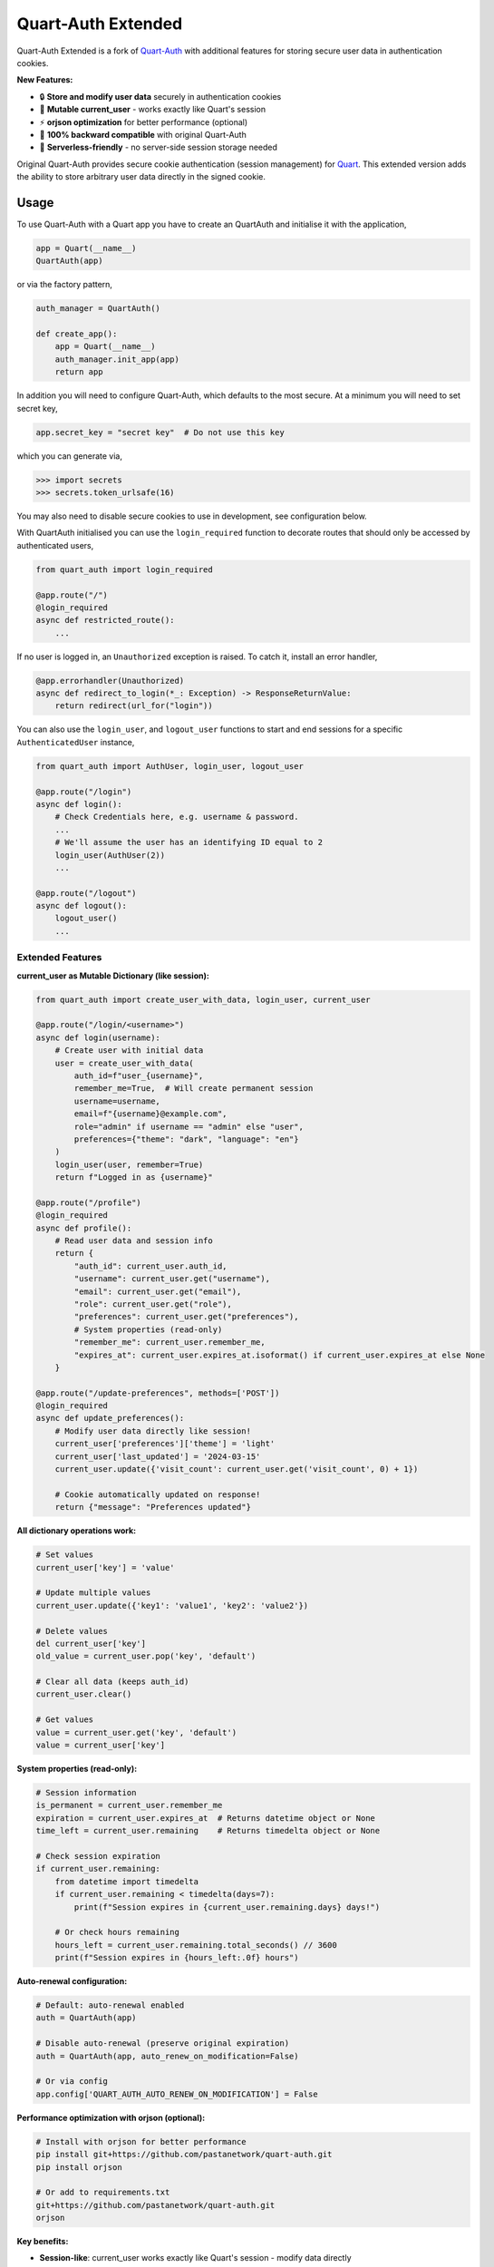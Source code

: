 Quart-Auth Extended
===================

|Build Status| |docs| |pypi| |python| |license|

Quart-Auth Extended is a fork of `Quart-Auth
<https://github.com/pgjones/quart-auth>`_ with additional features for storing
secure user data in authentication cookies.

**New Features:**

- 🔒 **Store and modify user data** securely in authentication cookies
- 📝 **Mutable current_user** - works exactly like Quart's session
- ⚡ **orjson optimization** for better performance (optional)
- 🔄 **100% backward compatible** with original Quart-Auth
- 🚀 **Serverless-friendly** - no server-side session storage needed

Original Quart-Auth provides secure cookie authentication (session management)
for `Quart <https://gitlab.com/pgjones/quart>`_. This extended version adds
the ability to store arbitrary user data directly in the signed cookie.

Usage
-----

To use Quart-Auth with a Quart app you have to create an QuartAuth and
initialise it with the application,

.. code-block:: python

    app = Quart(__name__)
    QuartAuth(app)

or via the factory pattern,

.. code-block:: python

    auth_manager = QuartAuth()

    def create_app():
        app = Quart(__name__)
        auth_manager.init_app(app)
        return app

In addition you will need to configure Quart-Auth, which defaults to
the most secure. At a minimum you will need to set secret key,

.. code-block:: python

    app.secret_key = "secret key"  # Do not use this key

which you can generate via,

.. code-block:: python

    >>> import secrets
    >>> secrets.token_urlsafe(16)

You may also need to disable secure cookies to use in development, see
configuration below.

With QuartAuth initialised you can use the ``login_required``
function to decorate routes that should only be accessed by
authenticated users,

.. code-block:: python

    from quart_auth import login_required

    @app.route("/")
    @login_required
    async def restricted_route():
        ...

If no user is logged in, an ``Unauthorized`` exception is raised. To catch it,
install an error handler,

.. code-block:: python

    @app.errorhandler(Unauthorized)
    async def redirect_to_login(*_: Exception) -> ResponseReturnValue:
        return redirect(url_for("login"))

You can also use the ``login_user``, and ``logout_user`` functions to
start and end sessions for a specific ``AuthenticatedUser`` instance,

.. code-block:: python

    from quart_auth import AuthUser, login_user, logout_user

    @app.route("/login")
    async def login():
        # Check Credentials here, e.g. username & password.
        ...
        # We'll assume the user has an identifying ID equal to 2
        login_user(AuthUser(2))
        ...

    @app.route("/logout")
    async def logout():
        logout_user()
        ...

Extended Features
~~~~~~~~~~~~~~~~~

**current_user as Mutable Dictionary (like session):**

.. code-block:: python

    from quart_auth import create_user_with_data, login_user, current_user

    @app.route("/login/<username>")
    async def login(username):
        # Create user with initial data
        user = create_user_with_data(
            auth_id=f"user_{username}",
            remember_me=True,  # Will create permanent session
            username=username,
            email=f"{username}@example.com",
            role="admin" if username == "admin" else "user",
            preferences={"theme": "dark", "language": "en"}
        )
        login_user(user, remember=True)
        return f"Logged in as {username}"

    @app.route("/profile")
    @login_required
    async def profile():
        # Read user data and session info
        return {
            "auth_id": current_user.auth_id,
            "username": current_user.get("username"),
            "email": current_user.get("email"),
            "role": current_user.get("role"),
            "preferences": current_user.get("preferences"),
            # System properties (read-only)
            "remember_me": current_user.remember_me,
            "expires_at": current_user.expires_at.isoformat() if current_user.expires_at else None
        }

    @app.route("/update-preferences", methods=['POST'])
    @login_required
    async def update_preferences():
        # Modify user data directly like session!
        current_user['preferences']['theme'] = 'light'
        current_user['last_updated'] = '2024-03-15'
        current_user.update({'visit_count': current_user.get('visit_count', 0) + 1})

        # Cookie automatically updated on response!
        return {"message": "Preferences updated"}

**All dictionary operations work:**

.. code-block:: python

    # Set values
    current_user['key'] = 'value'

    # Update multiple values
    current_user.update({'key1': 'value1', 'key2': 'value2'})

    # Delete values
    del current_user['key']
    old_value = current_user.pop('key', 'default')

    # Clear all data (keeps auth_id)
    current_user.clear()

    # Get values
    value = current_user.get('key', 'default')
    value = current_user['key']

**System properties (read-only):**

.. code-block:: python

    # Session information
    is_permanent = current_user.remember_me
    expiration = current_user.expires_at  # Returns datetime object or None
    time_left = current_user.remaining    # Returns timedelta object or None

    # Check session expiration
    if current_user.remaining:
        from datetime import timedelta
        if current_user.remaining < timedelta(days=7):
            print(f"Session expires in {current_user.remaining.days} days!")

        # Or check hours remaining
        hours_left = current_user.remaining.total_seconds() // 3600
        print(f"Session expires in {hours_left:.0f} hours")

**Auto-renewal configuration:**

.. code-block:: python

    # Default: auto-renewal enabled
    auth = QuartAuth(app)

    # Disable auto-renewal (preserve original expiration)
    auth = QuartAuth(app, auto_renew_on_modification=False)

    # Or via config
    app.config['QUART_AUTH_AUTO_RENEW_ON_MODIFICATION'] = False

**Performance optimization with orjson (optional):**

.. code-block:: bash

    # Install with orjson for better performance
    pip install git+https://github.com/pastanetwork/quart-auth.git
    pip install orjson

    # Or add to requirements.txt
    git+https://github.com/pastanetwork/quart-auth.git
    orjson

**Key benefits:**

- **Session-like**: current_user works exactly like Quart's session - modify data directly
- **System properties**: Built-in remember_me, expires_at (datetime), auth_id - all read-only
- **Auto-renewal**: Configurable session renewal on data modification (default: enabled)
- **Serverless-friendly**: All user data stored in signed cookies, no server-side sessions
- **Secure**: Data is cryptographically signed and encrypted, system properties protected
- **Fast**: Optional orjson support for better JSON serialization performance
- **Compatible**: Works as a drop-in replacement for original Quart-Auth

The user (authenticated or not) is available via the global
``current_user`` including within templates,

.. code-block:: python

    from quart import render_template_string
    from quart_auth import current_user

    @app.route("/")
    async def user():
        return await render_template_string("{{ current_user.is_authenticated }}")

Installation
------------

**From GitHub (recommended for this extended version):**

.. code-block:: bash

    pip install git+https://github.com/pastanetwork/quart-auth.git
    pip install orjson  # Optional, for better performance

**Or add to requirements.txt:**

.. code-block:: text

    git+https://github.com/pastanetwork/quart-auth.git
    orjson

Contributing
------------

This is a fork of the original `Quart-Auth
<https://github.com/pgjones/quart-auth>`_ by pgjones.

For the extended version, please open issues or pull requests on this fork.
For the original Quart-Auth, visit the `original repository
<https://github.com/pgjones/quart-auth>`_.

Testing
~~~~~~~

The best way to test Quart-Auth is with Tox,

.. code-block:: console

    $ pip install tox
    $ tox

this will check the code style and run the tests.

Help
----

For the original Quart-Auth features, the `documentation
<https://quart-auth.readthedocs.io>`_ is the best place to start.

For the extended features (mutable current_user), see the examples in this repository:

- ``examples/extended_auth_demo.py`` - Complete demo with data modification and session-like usage
- ``examples/README.md`` - Detailed examples documentation

If you need help, try searching `stack overflow
<https://stackoverflow.com/questions/tagged/quart>`_ or ask for help
`on gitter <https://gitter.im/python-quart/lobby>`_. For issues specific
to the extended features, please open an issue on this fork's repository.


.. |Build Status| image:: https://github.com/pgjones/quart-auth/actions/workflows/ci.yml/badge.svg
   :target: https://github.com/pgjones/quart-auth/commits/main

.. |docs| image:: https://img.shields.io/badge/docs-passing-brightgreen.svg
   :target: https://quart-auth.readthedocs.io

.. |pypi| image:: https://img.shields.io/pypi/v/quart-auth.svg
   :target: https://pypi.python.org/pypi/Quart-Auth/

.. |python| image:: https://img.shields.io/pypi/pyversions/quart-auth.svg
   :target: https://pypi.python.org/pypi/Quart-Auth/

.. |license| image:: https://img.shields.io/badge/license-MIT-blue.svg
   :target: https://github.com/pgjones/quart-auth/blob/main/LICENSE
